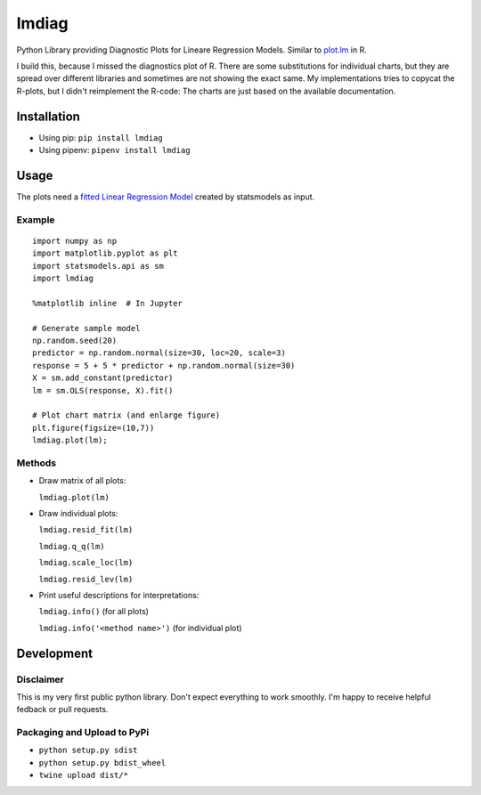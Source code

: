 lmdiag
=======

Python Library providing Diagnostic Plots for Lineare Regression Models. Similar to `plot.lm <https://www.rdocumentation.org/packages/stats/versions/3.5.0/topics/plot.lm>`_ in R.

I build this, because I missed the diagnostics plot of R. There are some substitutions for individual charts, but they are spread over different libraries and sometimes are not showing the exact same. My implementations tries to copycat the R-plots, but I didn't reimplement the R-code: The charts are just based on the available documentation.

Installation
------------

- Using pip: ``pip install lmdiag``
- Using pipenv: ``pipenv install lmdiag``

Usage
-----------

The plots need a `fitted Linear Regression Model <http://www.statsmodels.org/dev/generated/statsmodels.regression.linear_model.OLS.fit.html>`_ created by statsmodels as input.

Example
........

::

        import numpy as np
        import matplotlib.pyplot as plt
        import statsmodels.api as sm
        import lmdiag

        %matplotlib inline  # In Jupyter

        # Generate sample model
        np.random.seed(20)
        predictor = np.random.normal(size=30, loc=20, scale=3)
        response = 5 + 5 * predictor + np.random.normal(size=30)
        X = sm.add_constant(predictor)
        lm = sm.OLS(response, X).fit()

        # Plot chart matrix (and enlarge figure)
        plt.figure(figsize=(10,7))
        lmdiag.plot(lm);


Methods
........

- Draw matrix of all plots:

  ``lmdiag.plot(lm)``

- Draw individual plots:

  ``lmdiag.resid_fit(lm)``

  ``lmdiag.q_q(lm)``

  ``lmdiag.scale_loc(lm)``

  ``lmdiag.resid_lev(lm)``

- Print useful descriptions for interpretations:

  ``lmdiag.info()`` (for all plots)

  ``lmdiag.info('<method name>')`` (for individual plot)

Development
------------

Disclaimer
..........

This is my very first public python library. Don't expect everything to work smoothly. I'm happy to receive helpful fedback or pull requests.

Packaging and Upload to PyPi
............................

- ``python setup.py sdist``
- ``python setup.py bdist_wheel``
- ``twine upload dist/*``
